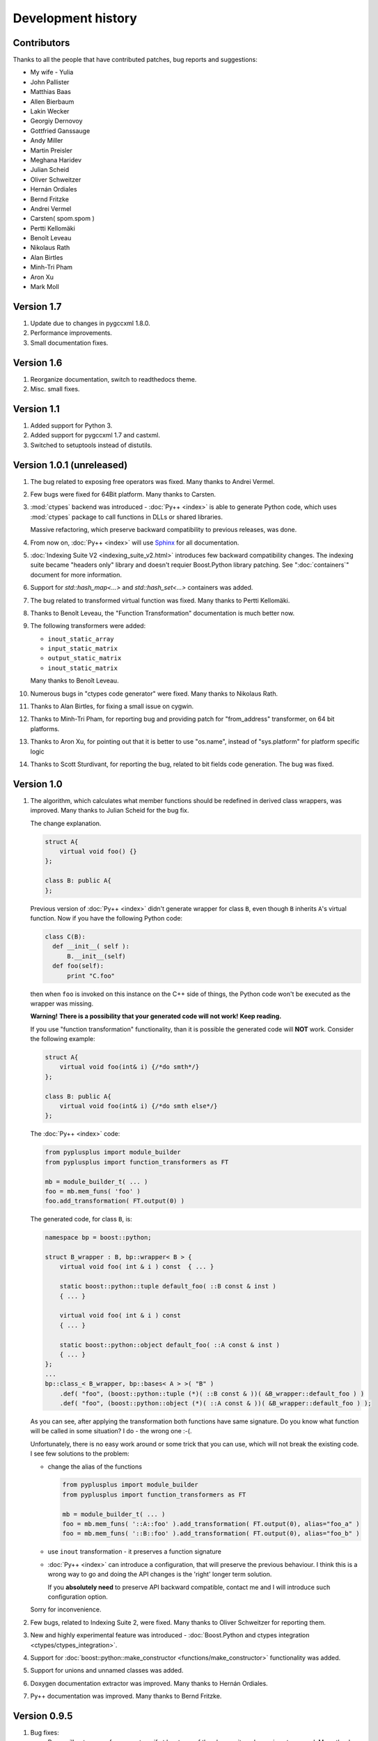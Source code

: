 ===================
Development history
===================

------------
Contributors
------------

Thanks to all the people that have contributed patches, bug reports and suggestions:

* My wife - Yulia
* John Pallister
* Matthias Baas
* Allen Bierbaum
* Lakin Wecker
* Georgiy Dernovoy
* Gottfried Ganssauge
* Andy Miller
* Martin Preisler
* Meghana Haridev
* Julian Scheid
* Oliver Schweitzer
* Hernán Ordiales
* Bernd Fritzke
* Andrei Vermel
* Carsten( spom.spom )
* Pertti Kellomäki
* Benoît Leveau
* Nikolaus Rath
* Alan Birtles
* Minh-Tri Pham
* Aron Xu
* Mark Moll


-----------
Version 1.7
-----------

1. Update due to changes in pygccxml 1.8.0.

2. Performance improvements.

3. Small documentation fixes.

-----------
Version 1.6
-----------

1. Reorganize documentation, switch to readthedocs theme.

2. Misc. small fixes.

-----------
Version 1.1
-----------

1. Added support for Python 3.

2. Added support for pygccxml 1.7 and castxml.

3. Switched to setuptools instead of distutils.

--------------------------
Version 1.0.1 (unreleased)
--------------------------

1. The bug related to exposing free operators was fixed. Many thanks to Andrei Vermel.

2. Few bugs were fixed for 64Bit platform. Many thanks to Carsten.

3. :mod:`ctypes` backend was introduced - :doc:`Py++ <index>` is able to
   generate Python code, which uses :mod:`ctypes` package to call functions in
   DLLs or shared libraries.

   Massive refactoring, which preserve backward compatibility to previous releases,
   was done.

4. From now on, :doc:`Py++ <index>` will use `Sphinx <http://sphinx.pocoo.org/>`_
   for all documentation.

5. :doc:`Indexing Suite V2 <indexing_suite_v2.html>` introduces
   few backward compatibility changes. The indexing suite became "headers only"
   library and doesn't requier Boost.Python library patching.
   See ":doc:`containers`" document for more information.

6. Support for `std::hash_map<...>` and `std::hash_set<...>` containers was added.

7. The bug related to transformed virtual function was fixed. Many thanks to Pertti Kellomäki.

8. Thanks to Benoît Leveau, the "Function Transformation" documentation
   is much better now.

9. The following transformers were added:

   * ``inout_static_array``
   * ``input_static_matrix``
   * ``output_static_matrix``
   * ``inout_static_matrix``

   Many thanks to Benoît Leveau.

10. Numerous bugs in "ctypes code generator" were fixed. Many thanks to Nikolaus Rath.

11. Thanks to Alan Birtles, for fixing a small issue on cygwin.

12. Thanks to Minh-Tri Pham, for reporting bug and providing patch for
    "from_address" transformer, on 64 bit platforms.

13. Thanks to Aron Xu, for pointing out that it is better to use "os.name",
    instead of "sys.platform" for platform specific logic

14. Thanks to Scott Sturdivant, for reporting the bug, related to bit fields code generation.
    The bug was fixed.

-----------
Version 1.0
-----------

1. The algorithm, which calculates what member functions should be redefined in
   derived class wrappers, was improved. Many thanks to Julian Scheid for the bug
   fix.

   The change explanation.

   .. code-block:: c++

      struct A{
          virtual void foo() {}
      };

      class B: public A{
      };

   Previous version of :doc:`Py++ <index>` didn't generate wrapper for class ``B``, even
   though ``B`` inherits ``A``'s virtual function. Now if you have the following
   Python code:

   .. code-block:: python

      class C(B):
        def __init__( self ):
            B.__init__(self)
        def foo(self):
            print "C.foo"

   then when ``foo`` is invoked on this instance on the C++ side of things, the
   Python code won't be executed as the wrapper was missing.

   **Warning!** **There is a possibility that your generated code will not work!**
   **Keep reading.**

   If you use "function transformation" functionality, than it is possible the
   generated code will **NOT** work. Consider the following example:

   .. code-block:: c++

      struct A{
          virtual void foo(int& i) {/*do smth*/}
      };

      class B: public A{
          virtual void foo(int& i) {/*do smth else*/}
      };

   The :doc:`Py++ <index>` code:

   .. code-block:: python

      from pyplusplus import module_builder
      from pyplusplus import function_transformers as FT

      mb = module_builder_t( ... )
      foo = mb.mem_funs( 'foo' )
      foo.add_transformation( FT.output(0) )

   The generated code, for class ``B``, is:

   .. code-block:: c++

      namespace bp = boost::python;

      struct B_wrapper : B, bp::wrapper< B > {
          virtual void foo( int & i ) const  { ... }

          static boost::python::tuple default_foo( ::B const & inst )
          { ... }

          virtual void foo( int & i ) const
          { ... }

          static boost::python::object default_foo( ::A const & inst )
          { ... }
      };
      ...
      bp::class_< B_wrapper, bp::bases< A > >( "B" )
          .def( "foo", (boost::python::tuple (*)( ::B const & ))( &B_wrapper::default_foo ) )
          .def( "foo", (boost::python::object (*)( ::A const & ))( &B_wrapper::default_foo ) );

   As you can see, after applying the transformation both functions have same
   signature. Do you know what function will be called in some situation? I do -
   the wrong one :-(.

   Unfortunately, there is no easy work around or some trick that you can use,
   which will not break the existing code. I see few solutions to the problem:

   * change the alias of the functions

     .. code-block:: python

       from pyplusplus import module_builder
       from pyplusplus import function_transformers as FT

       mb = module_builder_t( ... )
       foo = mb.mem_funs( '::A::foo' ).add_transformation( FT.output(0), alias="foo_a" )
       foo = mb.mem_funs( '::B::foo' ).add_transformation( FT.output(0), alias="foo_b" )

   * use ``inout`` transformation - it preserves a function signature

   * :doc:`Py++ <index>` can introduce a configuration, that will preserve the previous behaviour.
     I think this is a wrong way to go and doing the API changes is the 'right'
     longer term solution.

     If you **absolutely need** to preserve API backward compatible, contact me
     and I will introduce such configuration option.

   Sorry for inconvenience.

2. Few bugs, related to Indexing Suite 2, were fixed. Many thanks to Oliver Schweitzer
   for reporting them.

3. New and highly experimental feature was introduced -
   :doc:`Boost.Python and ctypes integration <ctypes/ctypes_integration>`.

4. Support for :doc:`boost::python::make_constructor <functions/make_constructor>` functionality was added.

5. Support for unions and unnamed classes was added.

6. Doxygen documentation extractor was improved. Many thanks to Hernán Ordiales.

7. Py++ documentation was improved. Many thanks to Bernd Fritzke.

-------------
Version 0.9.5
-------------

1. Bug fixes:

   * Py++ will not expose free operators, if at least one of the classes, it works
     on, is not exposed.
     Many thanks to Meghana Haridev for reporting the bug.

2. Added ability to completely disable warnings reporting.

3. All logging is now done to ``stderr`` instead of ``stdout``.

4. Generated code improvements:

   * ``default_call_policies`` is not generated

   * ``return_internal_reference`` call policies - default arguments are not
     generated

   * STD containers are generated without default arguments. For example instead
     of ``std::vector< int, std::allocator< int > >``, in many cases :doc:`Py++ <index>` will
     generate ``std::vector< int >``.

5. :doc:`create_with_signature <functions/overloading>` algorithm was improved.
   :doc:`Py++ <index>` will generate correct code in one more use case.

6. Added ability to exclude declarations from being exposed, if they will cause
   compilation to fail.

7. Starting from this version, :doc:`Py++ <index>` provides a complete solution for
   :doc:`multi-module development <multi_module_development>`.

8. Classes, which expose C arrays will be registered only once.

9. Starting from this version, :doc:`Py++ <index>` supports a code generation with different
   encodings.

10. There is a new strategy to split code into files. It is IDE friendly. Be sure
    to read :doc:`the updated documentation <split_module>`.

-------------
Version 0.9.0
-------------

1. Bug fixes:

   * Declaration of virtual functions that have an exception specification with
     an empty throw was fixed. Now the exception specification is generated properly.
     Many thanks to Martin Preisler for reporting the bug.

2. Added exposing of copy constructor, ``operator=`` and ``operator<<``.

   * ``operator=`` is exposed under "assign" name

   * ``operator<<`` is exposed under "__str__" name

3. Added new call policies:

   * :doc:`as_tuple <functions/call_policies/as_tuple>`

   * :doc:`custom_call_policies <functions/call_policies/return_range>`

   * :doc:`return_range <functions/call_policies/return_range>`

4. Added an initial support for multi-module development. Now you can mark your
   declarations as ``already_exposed`` and :doc:`Py++ <index>` will do the rest. For more
   information read :doc:`multi-module development guide <multi_module_development>`.

.. line-separator

5. :doc:`input_c_buffer <functions/transformation/input_c_buffer>` - new functions
   transformation, which allows one to pass a Python sequence to function, instead of pair of arguments: pointer to buffer and size.

6. Added ability to control generated "include" directives. Now you can ask :doc:`Py++ <index>`
   to include a header file, when it generates code for some declaration. For more
   information refers to `inserting code guide`_.

.. _`inserting code guide` : inserting_code.html#header-files

7. Code generation improvements: system header files ( Boost.Python or Py++ defined )
   will be included from the generated files only in case the generated code
   depends on them.

8. Performance improvements: Py++ runs 1.5 - 2 times faster, than the previous one.

9. Added ability to add code before overridden and default function calls.
   For more information refer to `member function API documentation`_.

.. _`member function API documentation` : apidocs/pyplusplus.decl_wrappers.calldef_wrapper.member_function_t-class.html

10. :doc:`Py++ <index>` will generate documentation for automatically constructed properties.
    For more information refer to :doc:`properties guide <properties>`.

11. Added iteration functionality to Boost.Python Indexing Suite V2 ``std::map``
    and ``std::multimap`` containers.

-------------
Version 0.8.5
-------------

1. Added :doc:`Function Transformation <functions/transformation/transformation>` feature.

2. "Py++" introduces new functionality, which allows you to control messages and
   warnings: :doc:`how to disable warnings? <warnings>`.

3. Added new algorithm, which controls the registration order of the functions.
   See :doc:`registration order document <functions/registration_order>`

4. New "Py++" defined :doc:`return_pointee_value <functions/call_policies/return_pointee_value>`
   call policy was introduced.

5. Support for opaque types was added. Read more about this feature `here`__.

.. __ : functions/call_policies/call_policies.html#special-case

6. It is possible to configure "Py++" to generate faster ( compilation time )
   code for indexing suite version 2. See API documentation.

7. The algorithm, which finds all class properties was improved. It provides
   user with a better way to control properties creation. A property that would
   hide another exposed declaration will not be registered\\created.

8. Work around for "custom smart pointer as member variable" Boost.Python bug
   was introduced.

9. Bugs fixes and documentation improvement.


-------------
Version 0.8.2
-------------

1. Interface changes:

   * ``module_builder.module_builder_t.build_code_creator`` method:
     argument ``create_casting_constructor`` was removed and deprecation warning
     was introduced.

2. Performance improvements. In some cases you can get x10 performance boost.
   Many thanks to Allen Bierbaum! Saving and reusing results of different
   `pygccxml <http://pygccxml.readthedocs.org>`_ algorithms and type traits functions achieved this.

3. Convenience API for registering exception translator was introduced.

4. :doc:`Py++ <index>` can generate code that uses ``BOOST_PYTHON_FUNCTION_OVERLOADS`` and
   ``BOOST_PYTHON_MEMBER_FUNCTION_OVERLOADS`` macros.

5. Treatment to previously generated and no more in-use files was added. By
   default :doc:`Py++ <index>` will delete these files, but of course you can redefine this
   behaviour.

6. Generated code changes:

   * ``default_call_policies`` should not be generated any more.

   * For functions that have ``return_value_policy< return_opaque_pointer >``
     call policy, :doc:`Py++ <index>` will automatically generate ``BOOST_PYTHON_OPAQUE_SPECIALIZED_TYPE_ID``
     macro. Thank you very much for Gottfried Ganssauge for this idea.

7. Support for Boost.Python properties was introduced. :doc:`Py++ <index>` implements small
   algorithm, that will automatically discover properties, base on naming conventions.

8. ``decl_wrappers.class_t`` has new function: ``is_wrapper_needed``. This
   function explains why :doc:`Py++ <index>` creates class wrapper for exposed class.

9. Python type traits module was introduce. Today it contains only single function:

   * ``is_immutable`` - returns ``True`` if exposed type is Python immutable type



-------------
Version 0.8.1
-------------


1. Georgiy Dernovoy contributed a patch, which allows :doc:`Py++ <index>` GUI to
   save\\load last used header file.


2. :doc:`Py++ <index>` improved a lot functionality related to providing feedback to user:

   * every package has its own logger
   * only important user messages are written to ``stdout``
   * user messages are clear

3. Support for Boost.Python indexing suite version 2 was implemented.

4. Every code creator class took ``parent`` argument in ``__init__`` method.
   This argument was removed. ``adopt_creator`` and ``remove_creator`` will
   set\unset reference to parent.

5. Generated code for member and free functions was changed. This changed was
   introduced to fix compilation errors on msvc 7.1 compiler.

6. :doc:`Py++ <index>` generates "stable" code. If header files were not changed,
   :doc:`Py++ <index>` will not change any file.

7. Support for huge classes was added. :doc:`Py++ <index>` is able to split registration
   code for the class to multiple cpp files.

8. User code could be added almost anywhere, without use of low level API.

9. Generated source files include only header files you passes as an argument
   to module builder.

10. Bug fixes.

11. Documentation was improved.


Project name changed
--------------------

In this version the project has been renamed from "pyplusplus" to "Py++".
There were few reasons to this:

1. I like "Py++" more then "pyplusplus".

2. "Py++" was the original name of the project: http://mail.python.org/pipermail/c++-sig/2005-July/009280.html

3. Users always changed the name of the projects. I saw at least 6 different names.



-------------
Version 0.8.0
-------------

1. :doc:`Py++ <index>` "user guide" functionality has been improved. Now :doc:`Py++ <index>`
   can answer few questions:

   * why this declaration could not be exported

   * why this function could not be overridden from Python

2. :doc:`Py++ <index>` can suggest an alias for exported classes.

3. Small redesign has been done - now it is much easier to understand and
   maintain code creators, which creates code for C++ functions.

4. Exception specification is taken into account, when :doc:`Py++ <index>` exports
   member functions.

5. Member variables, that are pointers exported correctly.

6. Added experimental support for ``vector_indexing_suite``.

7. Bug fixes.

-------------
Version 0.7.0
-------------

Many thanks to *Matthias Baas* and *Allen Bierbaum*! They contributed so much to
Py++, especially Matthias:

    * New high-level API: :doc:`Py++ <index>` has simple and powerful API

    * Documentation: Matthias and Allen added a lot of documentation strings

    * Bug fixes and performance improvements

1. New GUI features:

    * It is possible now to see XML generated by GCC-XML.

    * It is possible to use GUI as wizard. It will help you to start  with
      :doc:`Py++ <index>`, by generating :doc:`Py++ <index>` code.

2. **Attention - non backward compatible change**.

   ``module_creator.creator_t.__init__`` method has been changed. ``decls``
   argument could be interpreted as

   * list of all declaration to be exported

   * list of top-level declarations. ``creator_t`` should export all
     declarations recursively.

   In order to clarify the use of ``decls`` argument new argument ``recursive``
   has been added. By default new value of ``recursive`` is ``False``.

   Guide for users/upgraders: if use are exporting all declaration without
   filtering, you should set ``recursive`` argument to ``True``. If you use
   ``pygccxml.declarations.filtering.*`` functions, you have nothing to do.

   Sorry for the inconvenience :-(.

3. Better split of extension module to files. From now the following declarations will
   have dedicated file:

   * named enumerations, defined within namespace
   * unnamed enumerations and global variables
   * free functions

   This functionality will keep the number of instantiated templates within
   one file, ``main.cpp``, to be very low. Also it is possible to implement
   solution, where ``main.cpp`` file does not contain templates instantiations
   at all.

4. Only constant casting operators could be used with ``implicitly_convertible``.
   This bug has been fixed.

5. Bug exporting non copyable class has been fixed.

6. Small bug fix - from now file with identical content will not be overwritten.

7. Boost.Python ``optional`` is now supported and used when a constructor has a
   a default argument.

8. :doc:`Py++ <index>` now generates correct code for hierarchy of abstract classes:

   .. code-block:: c++

     struct abstract1{
         virtual void do_smth() = 0;
     }

     struct abstract2 : public abstract1{
         virtual void do_smth_else() = 0;
     }

     struct concrete : public abstract2{
         virtual void do_smth(){};
         virtual void do_smth_else(){};
     }

9. Logging functionality has been added

10. New packages ``module_builder``, ``decl_wrappers`` and ``_logging_`` has
    been added.

11. ...

http://boost.org/libs/python/doc/v2/init.html#optional-spec

-------------
Version 0.6.0
-------------

1. Code repository has been introduced. This repository contains classes
   and functions that will help users to export different C++ classes and
   declarations. Right now this repository contains two classes:

   * *array_1_t*

   * *const_array_1_t*

   Those classes helps to export static, single dimension arrays.

2. Code generation has been improved.

3. Code generation speed has been improved.

4. If you have Niall Douglas *void\** patch, then you can enjoy from
   automatically set call policies.

5. Bit fields can be accessed from Python

6. Creating custom code creator example has been added.

7. Comparison to Pyste has been wrote.

8. Using this version it is possible to export most of TnFOX Python bindings.

-------------
Version 0.5.1
-------------

1. operator() is now supported.

2. Special casting operators are renamed( *__int__*, *__str__*, ... ).

3. Few bug fixes


.. _`SourceForge`: http://sourceforge.net/index.php

